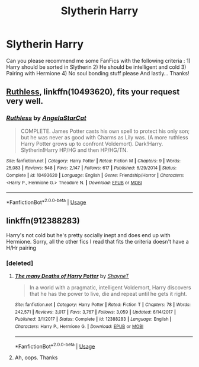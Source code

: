 #+TITLE: Slytherin Harry

* Slytherin Harry
:PROPERTIES:
:Author: SilentWraith02
:Score: 0
:DateUnix: 1528627096.0
:DateShort: 2018-Jun-10
:FlairText: Request
:END:
Can you please recommend me some FanFics with the following criteria : 1) Harry should be sorted in Slytherin 2) He should be intelligent and cold 3) Pairing with Hermione 4) No soul bonding stuff please And lastly... Thanks!


** [[https://www.fanfiction.net/s/10493620/1/Ruthless][Ruthless]], linkffn(10493620), fits your request very well.
:PROPERTIES:
:Author: InquisitorCOC
:Score: 2
:DateUnix: 1528671802.0
:DateShort: 2018-Jun-11
:END:

*** [[https://www.fanfiction.net/s/10493620/1/][*/Ruthless/*]] by [[https://www.fanfiction.net/u/717542/AngelaStarCat][/AngelaStarCat/]]

#+begin_quote
  COMPLETE. James Potter casts his own spell to protect his only son; but he was never as good with Charms as Lily was. (A more ruthless Harry Potter grows up to confront Voldemort). Dark!Harry. Slytherin!Harry HP/HG and then HP/HG/TN.
#+end_quote

^{/Site/:} ^{fanfiction.net} ^{*|*} ^{/Category/:} ^{Harry} ^{Potter} ^{*|*} ^{/Rated/:} ^{Fiction} ^{M} ^{*|*} ^{/Chapters/:} ^{9} ^{*|*} ^{/Words/:} ^{25,083} ^{*|*} ^{/Reviews/:} ^{548} ^{*|*} ^{/Favs/:} ^{2,147} ^{*|*} ^{/Follows/:} ^{617} ^{*|*} ^{/Published/:} ^{6/29/2014} ^{*|*} ^{/Status/:} ^{Complete} ^{*|*} ^{/id/:} ^{10493620} ^{*|*} ^{/Language/:} ^{English} ^{*|*} ^{/Genre/:} ^{Friendship/Horror} ^{*|*} ^{/Characters/:} ^{<Harry} ^{P.,} ^{Hermione} ^{G.>} ^{Theodore} ^{N.} ^{*|*} ^{/Download/:} ^{[[http://www.ff2ebook.com/old/ffn-bot/index.php?id=10493620&source=ff&filetype=epub][EPUB]]} ^{or} ^{[[http://www.ff2ebook.com/old/ffn-bot/index.php?id=10493620&source=ff&filetype=mobi][MOBI]]}

--------------

*FanfictionBot*^{2.0.0-beta} | [[https://github.com/tusing/reddit-ffn-bot/wiki/Usage][Usage]]
:PROPERTIES:
:Author: FanfictionBot
:Score: 2
:DateUnix: 1528671806.0
:DateShort: 2018-Jun-11
:END:


** linkffn(912388283)

Harry's not cold but he's pretty socially inept and does end up with Hermione. Sorry, all the other fics I read that fits the criteria doesn't have a H/Hr pairing
:PROPERTIES:
:Author: Redb4Black
:Score: 1
:DateUnix: 1528635944.0
:DateShort: 2018-Jun-10
:END:

*** [deleted]
:PROPERTIES:
:Score: 3
:DateUnix: 1528637921.0
:DateShort: 2018-Jun-10
:END:

**** [[https://www.fanfiction.net/s/12388283/1/][*/The many Deaths of Harry Potter/*]] by [[https://www.fanfiction.net/u/1541014/ShayneT][/ShayneT/]]

#+begin_quote
  In a world with a pragmatic, intelligent Voldemort, Harry discovers that he has the power to live, die and repeat until he gets it right.
#+end_quote

^{/Site/:} ^{fanfiction.net} ^{*|*} ^{/Category/:} ^{Harry} ^{Potter} ^{*|*} ^{/Rated/:} ^{Fiction} ^{T} ^{*|*} ^{/Chapters/:} ^{78} ^{*|*} ^{/Words/:} ^{242,571} ^{*|*} ^{/Reviews/:} ^{3,017} ^{*|*} ^{/Favs/:} ^{3,767} ^{*|*} ^{/Follows/:} ^{3,059} ^{*|*} ^{/Updated/:} ^{6/14/2017} ^{*|*} ^{/Published/:} ^{3/1/2017} ^{*|*} ^{/Status/:} ^{Complete} ^{*|*} ^{/id/:} ^{12388283} ^{*|*} ^{/Language/:} ^{English} ^{*|*} ^{/Characters/:} ^{Harry} ^{P.,} ^{Hermione} ^{G.} ^{*|*} ^{/Download/:} ^{[[http://www.ff2ebook.com/old/ffn-bot/index.php?id=12388283&source=ff&filetype=epub][EPUB]]} ^{or} ^{[[http://www.ff2ebook.com/old/ffn-bot/index.php?id=12388283&source=ff&filetype=mobi][MOBI]]}

--------------

*FanfictionBot*^{2.0.0-beta} | [[https://github.com/tusing/reddit-ffn-bot/wiki/Usage][Usage]]
:PROPERTIES:
:Author: FanfictionBot
:Score: 3
:DateUnix: 1528638000.0
:DateShort: 2018-Jun-10
:END:


**** Ah, oops. Thanks
:PROPERTIES:
:Author: Redb4Black
:Score: 1
:DateUnix: 1528797306.0
:DateShort: 2018-Jun-12
:END:
